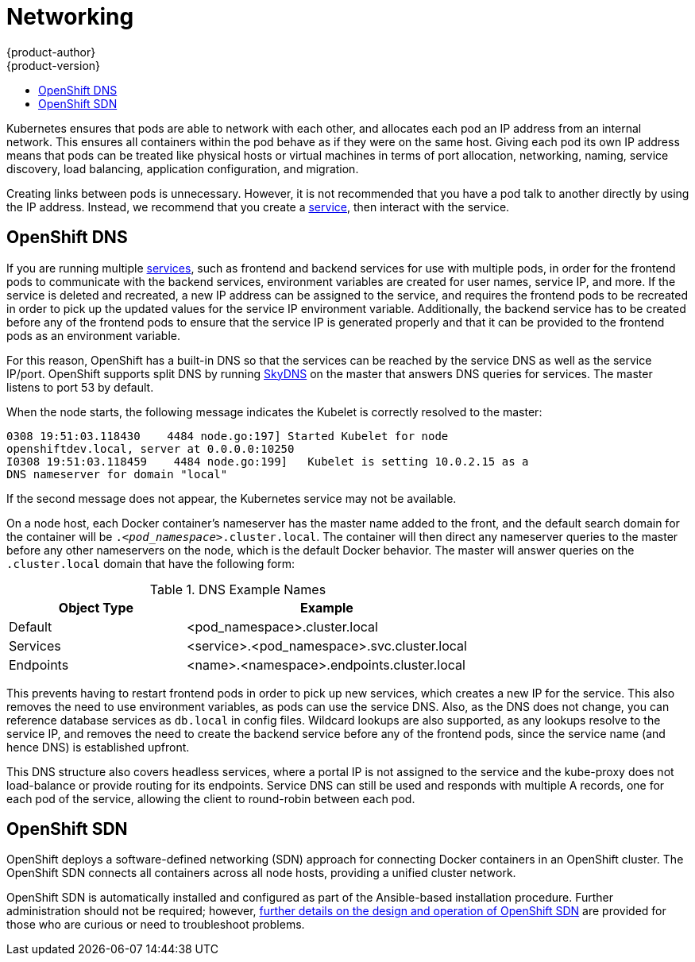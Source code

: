 = Networking
{product-author}
{product-version}
:data-uri:
:icons:
:experimental:
:toc: macro
:toc-title:

toc::[]

Kubernetes ensures that pods are able to network with each other, and
allocates each pod an IP address from an internal network. This ensures all
containers within the pod behave as if they were on the same host. Giving each
pod its own IP address means that pods can be treated like physical hosts or
virtual machines in terms of port allocation, networking, naming, service
discovery, load balancing, application configuration, and migration.

Creating links between pods is unnecessary. However, it is not recommended that
you have a pod talk to another directly by using the IP address. Instead, we
recommend that you create a
link:../core_objects/kubernetes_model.html#service[service], then interact with
the service.

== OpenShift DNS

If you are running multiple
link:../core_objects/kubernetes_model.html#service[services], such as frontend
and backend services for use with multiple pods, in order for the frontend pods
to communicate with the backend services, environment variables are created for
user names, service IP, and more. If the service is deleted and recreated, a new
IP address can be assigned to the service, and requires the frontend pods to be
recreated in order to pick up the updated values for the service IP environment
variable. Additionally, the backend service has to be created before any of the
frontend pods to ensure that the service IP is generated properly and that it
can be provided to the frontend pods as an environment variable.

For this reason, OpenShift has a built-in DNS so that the services can be
reached by the service DNS as well as the service IP/port. OpenShift supports
split DNS by running link:https://github.com/skynetservices/skydns[SkyDNS] on the master that answers DNS queries for
services. The master listens to port 53 by default.

When the node starts, the following message indicates the Kubelet is correctly
resolved to the master:

----
0308 19:51:03.118430    4484 node.go:197] Started Kubelet for node
openshiftdev.local, server at 0.0.0.0:10250
I0308 19:51:03.118459    4484 node.go:199]   Kubelet is setting 10.0.2.15 as a
DNS nameserver for domain "local"
----

If the second message does not appear, the Kubernetes service may not be available.

On a node host, each Docker container's nameserver has the master name added to the
front, and the default search domain for the container will be
`._<pod_namespace>_.cluster.local`. The container will then direct any nameserver
queries to the master before any other nameservers on the node, which is the
default Docker behavior. The master will answer queries on the `.cluster.local` domain
that have the following form:

.DNS Example Names
[cols=".2,.^5,8",options="header"]
|===

|Object Type |Example

|Default
|<pod_namespace>.cluster.local

|Services
|<service>.<pod_namespace>.svc.cluster.local

|Endpoints
|<name>.<namespace>.endpoints.cluster.local
|===

This prevents having to restart frontend pods in order to pick up new services,
which creates a new IP for the service. This also removes the need to use
environment variables, as pods can use the service DNS. Also, as the DNS does not change, you can reference database services as
`db.local` in config files. Wildcard lookups are also supported, as any lookups
resolve to the service IP, and removes the need to create the backend service
before any of the frontend pods, since the service name (and hence DNS) is
established upfront.

This DNS structure also covers headless services, where a portal IP is not
assigned to the service and the kube-proxy does not load-balance or provide
routing for its endpoints. Service DNS can still be used and responds with
multiple A records, one for each pod of the service, allowing the client to
round-robin between each pod.

== OpenShift SDN

OpenShift deploys a software-defined networking (SDN) approach for connecting
Docker containers in an OpenShift cluster. The OpenShift SDN connects all
containers across all node hosts, providing a unified cluster network.

OpenShift SDN is automatically installed and configured as part of the
Ansible-based installation procedure.  Further administration should not
be required; however, link:sdn.html[further details on the design and
operation of OpenShift SDN] are provided for those who are curious or
need to troubleshoot problems.

